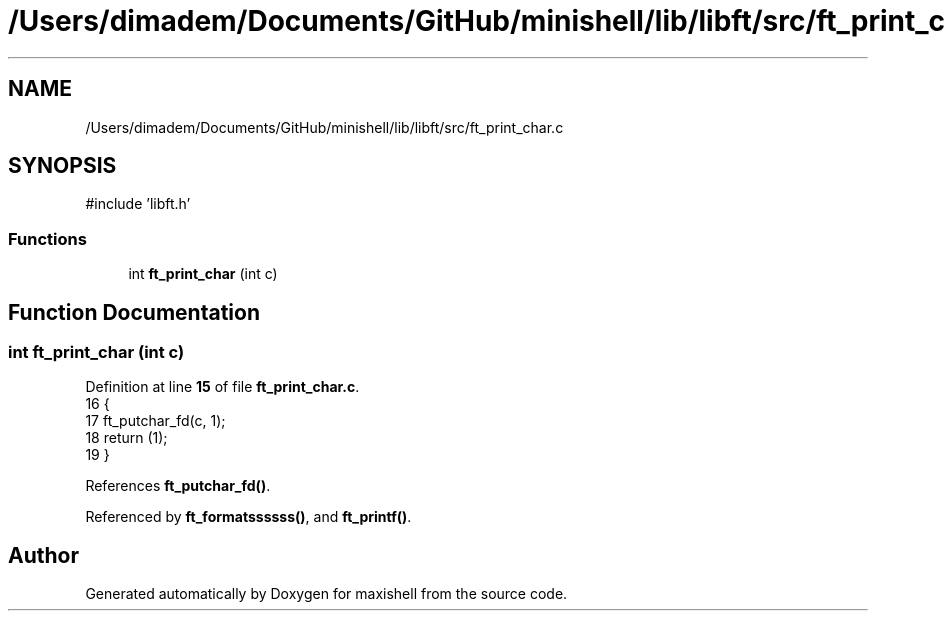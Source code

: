 .TH "/Users/dimadem/Documents/GitHub/minishell/lib/libft/src/ft_print_char.c" 3 "Version 1" "maxishell" \" -*- nroff -*-
.ad l
.nh
.SH NAME
/Users/dimadem/Documents/GitHub/minishell/lib/libft/src/ft_print_char.c
.SH SYNOPSIS
.br
.PP
\fR#include 'libft\&.h'\fP
.br

.SS "Functions"

.in +1c
.ti -1c
.RI "int \fBft_print_char\fP (int c)"
.br
.in -1c
.SH "Function Documentation"
.PP 
.SS "int ft_print_char (int c)"

.PP
Definition at line \fB15\fP of file \fBft_print_char\&.c\fP\&.
.nf
16 {
17     ft_putchar_fd(c, 1);
18     return (1);
19 }
.PP
.fi

.PP
References \fBft_putchar_fd()\fP\&.
.PP
Referenced by \fBft_formatssssss()\fP, and \fBft_printf()\fP\&.
.SH "Author"
.PP 
Generated automatically by Doxygen for maxishell from the source code\&.
